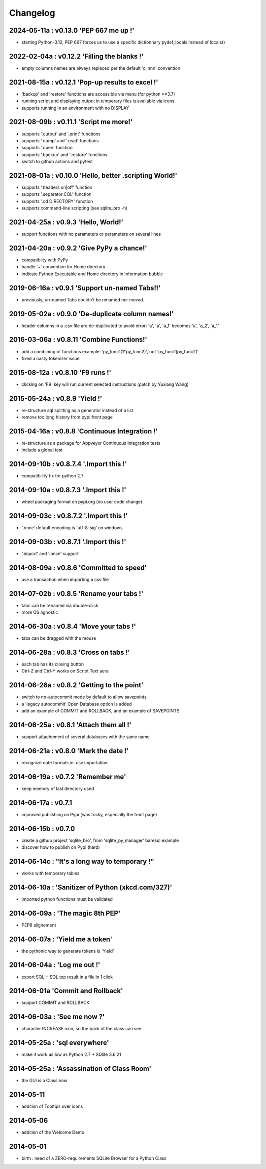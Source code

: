 Changelog
=========

2024-05-11a : v0.13.0 'PEP 667 me up !'
---------------------------------------

* starting Python-3.13, PEP 667 forces us to use a specific dictionnary pydef_locals instead of locals()


2022-02-04a : v0.12.2 'Filling the blanks !'
--------------------------------------------

* empty columns names are always replaced per the default 'c_nnn' convention


2021-08-15a : v0.12.1 'Pop-up results to excel !'
-------------------------------------------------

* 'backup' and 'restore' functions are accessible via menu (for python >=3.7)

* running script and displaying output in temporary files is available via icons

* supports running in an environment with no DISPLAY


2021-08-09b : v0.11.1 'Script me more!'
---------------------------------------

* supports '.output' and '.print' functions

* supports '.dump' and '.read' functions 

* supports '.open' function

* supports '.backup' and '.restore' functions

* switch to github actions and pytest


2021-08-01a : v0.10.0 'Hello, better .scripting World!'
-------------------------------------------------------

* supports '.headers on|off' function

* supports '.separator COL' function 

* supports '.cd DIRECTORY' function

* supports command-line scripting (see sqlite_bro -h)


2021-04-25a : v0.9.3 'Hello, World!'
------------------------------------

* support functions with no parameters or parameters on several lines

2021-04-20a : v0.9.2 'Give PyPy a chance!'
------------------------------------------

* compatiblity with PyPy

* handle '~' convention for Home directory

* indicate Python Executable and Home directory in Information bubble


2019-06-16a : v0.9.1 'Support un-named Tabs!!'
----------------------------------------------

* previously, un-named Tabs couldn't be renamed nor moved.

2019-05-02a : v0.9.0 'De-duplicate column names!'
-------------------------------------------------

* header columns  in a .csv file are de-duplicated to avoid error: 'a', 'a', 'a_1' becomes 'a', 'a_2', 'a_1'

2016-03-06a : v0.8.11 'Combine Functions!'
------------------------------------------

* add a combining of functions example: 'py_func1(1*py_func2)', not 'py_func1(py_func2)' 

* fixed a nasty tokenizer issue


2015-08-12a : v0.8.10 'F9 runs !'
---------------------------------

* clicking on 'F9' key will run current selected instructions (patch by Yuxiang Wang)


2015-05-24a : v0.8.9 'Yield !'
------------------------------

* re-structure sql splitting as a generator instead of a list

* remove too long history from pypi front page


2015-04-16a : v0.8.8 'Continuous Integration !'
-------------------------------------------------

* re-structure as a package for Appveyor Continuous Integration tests

* include a global test


2014-09-10b : v0.8.7.4 '.Import this !'
---------------------------------------

* compatibility fix for python 2.7


2014-09-10a : v0.8.7.3 '.Import this !'
---------------------------------------

* wheel packaging format on pypi.org (no user code change)


2014-09-03c : v0.8.7.2 '.Import this !'
---------------------------------------

* '.once' default encoding is 'utf-8-sig' on windows


2014-09-03b : v0.8.7.1 '.Import this !'
---------------------------------------

* '.import' and '.once' support 


2014-08-09a : v0.8.6 'Committed to speed'
-----------------------------------------

* use a transaction when importing a csv file


2014-07-02b : v0.8.5 'Rename your tabs !'
-----------------------------------------

* tabs can be renamed via double-click

* more OS agnostic


2014-06-30a : v0.8.4 'Move your tabs !'
---------------------------------------

* tabs can be dragged with the mouse


2014-06-28a : v0.8.3 'Cross on tabs !'
--------------------------------------

* each tab has its closing button 

* Ctrl-Z and Ctrl-Y works on Script Text aera


2014-06-26a : v0.8.2 'Getting to the point'
-------------------------------------------

* switch to no-autocommit mode by default to allow savepoints

* a 'legacy autocommit' Open Database option is added

* add an example of COMMIT and ROLLBACK, and an example of SAVEPOINTS


2014-06-25a : v0.8.1 'Attach them all !'
----------------------------------------

* support attachement of several databases with the same name


2014-06-21a : v0.8.0 'Mark the date !'
--------------------------------------

* recognize date formats in .csv importation


2014-06-19a : v0.7.2 'Remember me'
----------------------------------

* keep memory of last directory used


2014-06-17a : v0.7.1
--------------------

* improved publishing on Pypi (was tricky, especially the front page)


2014-06-15b : v0.7.0
--------------------

* create a github project 'sqlite_bro', from 'sqlite_py_manager' baresql example

* discover how to publish on Pypi (hard)


2014-06-14c : "It's a long way to temporary !"
----------------------------------------------

* works with  temporary tables


2014-06-10a : 'Sanitizer of Python (xkcd.com/327)'
--------------------------------------------------

* imported python functions must be validated


2014-06-09a : 'The magic 8th PEP'
---------------------------------

* PEP8 alignement


2014-06-07a : 'Yield me a token'
--------------------------------

* the pythonic way to generate tokens is 'Yield'


2014-06-04a : 'Log me out !'
----------------------------

* export SQL + SQL top result in a file in 1 click


2014-06-01a 'Commit and Rollback'
---------------------------------

* support COMMIT and ROLLBACK


2014-06-03a : 'See me now ?'
----------------------------

* character INCREASE icon, so the back of the class can see


2014-05-25a : 'sql everywhere'
------------------------------

* make it work as low as Python 2.7 + SQlite 3.6.21 


2014-05-25a : 'Assassination of Class Room'
-------------------------------------------

* the GUI is a Class now


2014-05-11
----------

* addition of Tooltips over icons


2014-05-06
----------

* addition of the Welcome Demo


2014-05-01
----------

* birth : need of a ZERO-requirements SQLite Browser for a Python Class
